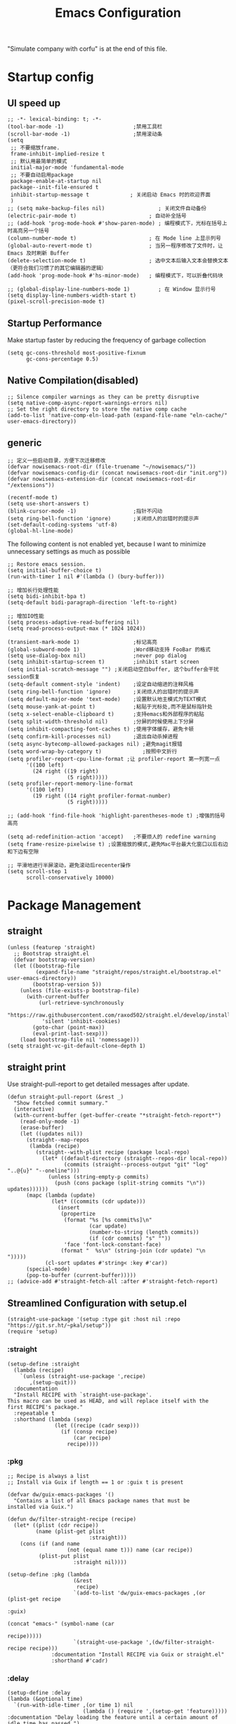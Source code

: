 #+TITLE: Emacs Configuration
#+PROPERTY: header-args:elisp :tangle ~/.emacs.d/init.el

"Simulate company with corfu" is at the end of this file.
* Startup config
** UI speed up
#+begin_src elisp
  ;; -*- lexical-binding: t; -*-
  (tool-bar-mode -1)                      ;禁用工具栏
  (scroll-bar-mode -1)                    ;禁用滚动条
  (setq
   ;; 不要缩放frame.
   frame-inhibit-implied-resize t
   ;; 默认用最简单的模式
   initial-major-mode 'fundamental-mode
   ;; 不要自动启用package
   package-enable-at-startup nil
   package--init-file-ensured t
   inhibit-startup-message t             ; 关闭启动 Emacs 时的欢迎界面
   )
  ;; (setq make-backup-files nil)                 ; 关闭文件自动备份
  (electric-pair-mode t)                       ; 自动补全括号
  ;; (add-hook 'prog-mode-hook #'show-paren-mode) ; 编程模式下，光标在括号上时高亮另一个括号
  (column-number-mode t)                       ; 在 Mode line 上显示列号
  (global-auto-revert-mode t)                  ; 当另一程序修改了文件时，让 Emacs 及时刷新 Buffer
  (delete-selection-mode t)                    ; 选中文本后输入文本会替换文本（更符合我们习惯了的其它编辑器的逻辑）
  (add-hook 'prog-mode-hook #'hs-minor-mode)   ; 编程模式下，可以折叠代码块

  ;; (global-display-line-numbers-mode 1)         ; 在 Window 显示行号
  (setq display-line-numbers-width-start t)
  (pixel-scroll-precision-mode t)
#+end_src
** Startup Performance
Make startup faster by reducing the frequency of garbage collection
#+begin_src elisp
  (setq gc-cons-threshold most-positive-fixnum
        gc-cons-percentage 0.5)
#+end_src
** Native Compilation(disabled)
#+begin_src elisp :tangle no
  ;; Silence compiler warnings as they can be pretty disruptive
  (setq native-comp-async-report-warnings-errors nil)
  ;; Set the right directory to store the native comp cache
  (add-to-list 'native-comp-eln-load-path (expand-file-name "eln-cache/" user-emacs-directory))
#+end_src
** generic
#+begin_src elisp
  ;; 定义一些启动目录，方便下次迁移修改
  (defvar nowisemacs-root-dir (file-truename "~/nowisemacs/"))
  (defvar nowisemacs-config-dir (concat nowisemacs-root-dir "init.org"))
  (defvar nowisemacs-extension-dir (concat nowisemacs-root-dir "/extensions"))

  (recentf-mode t)
  (setq use-short-answers t)
  (blink-cursor-mode -1)                  ;指针不闪动
  (setq ring-bell-function 'ignore)       ;关闭烦人的出错时的提示声
  (set-default-coding-systems 'utf-8)
  (global-hl-line-mode)
#+end_src
The following content is not enabled yet, because I want to minimize unnecessary settings as much as possible
#+begin_src elisp :tangle no
  ;; Restore emacs session.
  (setq initial-buffer-choice t)
  (run-with-timer 1 nil #'(lambda () (bury-buffer)))

  ;; 增加长行处理性能
  (setq bidi-inhibit-bpa t)
  (setq-default bidi-paragraph-direction 'left-to-right)

  ;; 增加IO性能
  (setq process-adaptive-read-buffering nil)
  (setq read-process-output-max (* 1024 1024))

  (transient-mark-mode 1)                 ;标记高亮
  (global-subword-mode 1)                 ;Word移动支持 FooBar 的格式
  (setq use-dialog-box nil)               ;never pop dialog
  (setq inhibit-startup-screen t)         ;inhibit start screen
  (setq initial-scratch-message "") ;关闭启动空白buffer, 这个buffer会干扰session恢复
  (setq-default comment-style 'indent)    ;设定自动缩进的注释风格
  (setq ring-bell-function 'ignore)       ;关闭烦人的出错时的提示声
  (setq default-major-mode 'text-mode)    ;设置默认地主模式为TEXT模式
  (setq mouse-yank-at-point t)            ;粘贴于光标处,而不是鼠标指针处
  (setq x-select-enable-clipboard t)      ;支持emacs和外部程序的粘贴
  (setq split-width-threshold nil)        ;分屏的时候使用上下分屏
  (setq inhibit-compacting-font-caches t) ;使用字体缓存，避免卡顿
  (setq confirm-kill-processes nil)       ;退出自动杀掉进程
  (setq async-bytecomp-allowed-packages nil) ;避免magit报错
  (setq word-wrap-by-category t)             ;按照中文折行
  (setq profiler-report-cpu-line-format ;让 profiler-report 第一列宽一点
        '((100 left)
          (24 right ((19 right)
                     (5 right)))))
  (setq profiler-report-memory-line-format
        '((100 left)
          (19 right ((14 right profiler-format-number)
                     (5 right)))))

  ;; (add-hook 'find-file-hook 'highlight-parentheses-mode t) ;增强的括号高亮

  (setq ad-redefinition-action 'accept)   ;不要烦人的 redefine warning
  (setq frame-resize-pixelwise t) ;设置缩放的模式,避免Mac平台最大化窗口以后右边和下边有空隙

  ;; 平滑地进行半屏滚动，避免滚动后recenter操作
  (setq scroll-step 1
        scroll-conservatively 10000)
#+end_src

* Package Management
** straight
#+begin_src elisp
  (unless (featurep 'straight)
    ;; Bootstrap straight.el
    (defvar bootstrap-version)
    (let ((bootstrap-file
           (expand-file-name "straight/repos/straight.el/bootstrap.el" user-emacs-directory))
          (bootstrap-version 5))
      (unless (file-exists-p bootstrap-file)
        (with-current-buffer
            (url-retrieve-synchronously
             "https://raw.githubusercontent.com/raxod502/straight.el/develop/install.el"
             'silent 'inhibit-cookies)
          (goto-char (point-max))
          (eval-print-last-sexp)))
      (load bootstrap-file nil 'nomessage)))
  (setq straight-vc-git-default-clone-depth 1)
#+end_src
** straight print
Use straight-pull-report to get detailed messages after update.
#+begin_src elisp
  (defun straight-pull-report (&rest _)
    "Show fetched commit summary."
    (interactive)
    (with-current-buffer (get-buffer-create "*straight-fetch-report*")
      (read-only-mode -1)
      (erase-buffer)
      (let ((updates nil))
        (straight--map-repos
         (lambda (recipe)
           (straight--with-plist recipe (package local-repo)
             (let* ((default-directory (straight--repos-dir local-repo))
                    (commits (straight--process-output "git" "log" "..@{u}" "--oneline")))
               (unless (string-empty-p commits)
                 (push (cons package (split-string commits "\n")) updates))))))
        (mapc (lambda (update)
                (let* ((commits (cdr update)))
                  (insert
                   (propertize
                    (format "%s [%s commit%s]\n"
                            (car update)
                            (number-to-string (length commits))
                            (if (cdr commits) "s" ""))
                    'face 'font-lock-constant-face)
                   (format "  %s\n" (string-join (cdr update) "\n  ")))))
              (cl-sort updates #'string< :key #'car))
        (special-mode)
        (pop-to-buffer (current-buffer)))))
  ;; (advice-add #'straight-fetch-all :after #'straight-fetch-report)
#+end_src
** Streamlined Configuration with setup.el
#+begin_src elisp
  (straight-use-package '(setup :type git :host nil :repo "https://git.sr.ht/~pkal/setup"))
  (require 'setup)
#+end_src

*** :straight
#+begin_src elisp
  (setup-define :straight
    (lambda (recipe)
      `(unless (straight-use-package ',recipe)
         ,(setup-quit)))
    :documentation
    "Install RECIPE with `straight-use-package'.
  This macro can be used as HEAD, and will replace itself with the
  first RECIPE's package."
    :repeatable t
    :shorthand (lambda (sexp)
                 (let ((recipe (cadr sexp)))
                   (if (consp recipe)
                       (car recipe)
                     recipe))))
#+end_src
*** :pkg
#+begin_src elisp
  ;; Recipe is always a list
  ;; Install via Guix if length == 1 or :guix t is present

  (defvar dw/guix-emacs-packages '()
    "Contains a list of all Emacs package names that must be
  installed via Guix.")

  (defun dw/filter-straight-recipe (recipe)
    (let* ((plist (cdr recipe))
           (name (plist-get plist
                            :straight)))
      (cons (if (and name
                     (not (equal name t))) name (car recipe))
            (plist-put plist
                       :straight nil))))

  (setup-define :pkg (lambda
                       (&rest
                        recipe)
                       `(add-to-list 'dw/guix-emacs-packages ,(or (plist-get recipe
                                                                             :guix)
                                                                  (concat "emacs-" (symbol-name (car
                                                                                                 recipe)))))
                       `(straight-use-package ',(dw/filter-straight-recipe recipe)))
                :documentation "Install RECIPE via Guix or straight.el"
                :shorthand #'cadr)
#+end_src
*** :delay
#+begin_src elisp
  (setup-define :delay
  (lambda (&optional time)
    `(run-with-idle-timer ,(or time 1) nil
                          (lambda () (require ',(setup-get 'feature)))))
  :documentation "Delay loading the feature until a certain amount of idle time has passed.")
#+end_src
*** :disabled
Used to disable a package configuration, similar to =:disabled= in =use-package=.
#+begin_src elisp
  (setup-define :disabled
    (lambda ()
      `,(setup-quit))
    :documentation "Always stop evaluating the body.")
#+end_src
*** :load-after
This keyword causes a body to be executed after other packages/features are loaded:
#+begin_src elisp
  (setup-define :load-after
    (lambda (&rest features)
      (let ((body `(require ',(setup-get 'feature))))
        (dolist (feature (nreverse features))
          (setq body `(with-eval-after-load ',feature ,body)))
        body))
    :documentation "Load the current feature after FEATURES.")
#+end_src
*** :if-system
#+begin_src elisp
  (setup-define :if-system
    (lambda (systemtype)
      `(unless (eq system-type ,systemtype)
         ,(setup-quit)))
    :documentation "If SYSTEMTYPE is not the current systemtype, stop evaluating form.")
#+end_src
*** :autoload
#+begin_src elisp
  (setup-define :autoload
    (lambda (&rest funcs)
      (let ((body '())
            (feature-string (symbol-name (setup-get 'feature))))
        (dolist (single-func (nreverse funcs))
          (add-to-list 'body `(autoload ',single-func ,feature-string nil t))
          (add-to-list 'body 'progn))
        body))
    :documentation "Load the current feature after FEATURES.")

  ;; (setup (:pkg company-english-helper :host github
  ;;            :repo "manateelazycat/company-english-helper")
  ;;        (:autoload "company-english-helper" toggle-english-helper))
#+end_src
* gcmh
#+begin_src elisp
  (setup (:pkg gcmh)
    (:option gcmh-idle-delay 5
             gcmh-high-cons-threshold #x1000000) ; 16MB
    (gcmh-mode 1))
#+end_src
* Keyboard Bindings
** meow
#+begin_src elisp
  (setup (:pkg meow)
    (require 'meow)
    (:option meow-char-thing-table '(
                                     (?\( . round)
                                     (?\[ . square)
                                     (?\{ . curly)
                                     (?\" . string)
                                     (?e . symbol)
                                     (?w . window)
                                     (?b . buffer)
                                     (?p . paragraph)
                                     (?l . line)
                                     (?d . defun)
                                     (?i . indent)
                                     (?x . extend)
                                     )
             meow-use-keypad-when-execute-kbd nil
             meow-expand-exclude-mode-list nil
             meow-use-clipboard t
             meow-cursor-type-normal '(bar . 5)
             meow-cursor-type-insert '(bar . 1)
             meow-replace-state-name-list '((normal . "N")
                                            (motion . "M")
                                            (keypad . "K")
                                            (insert . "I"))
             ;; meow-use-enhanced-selection-effect t
             ;; leader-map
             lewis-leader-map (make-sparse-keymap)
             meow-keymap-alist
             `((insert . ,meow-insert-state-keymap)
               (normal . ,meow-normal-state-keymap)
               (keypad . ,meow-keypad-state-keymap)
               (motion . ,meow-motion-state-keymap)
               (beacon . ,meow-beacon-state-keymap)
               (leader . ,lewis-leader-map))

             )
    (defun meow-setup()
      (setq meow-cheatsheet-layout meow-cheatsheet-layout-qwerty)
      (meow-motion-overwrite-define-key '("j" . meow-next)
                                        '("k" . meow-prev)
                                        '("<escape>" . ignore)
                                        ;; '("<" . sort-tab-select-prev-tab)
                                        ;; '(">" . sort-tab-select-next-tab)
                                        )
      (meow-leader-define-key
       ;; SPC j/k will run the original command in MOTION state.
       '("j" . "H-j")
       '("k" . "H-k")
       ;; Use SPC (0-9) for digit arguments.
       '("1" . meow-digit-argument)
       '("2" . meow-digit-argument)
       '("3" . meow-digit-argument)
       '("4" . meow-digit-argument)
       '("5" . meow-digit-argument)
       '("6" . meow-digit-argument)
       '("7" . meow-digit-argument)
       '("8" . meow-digit-argument)
       '("9" . meow-digit-argument)
       '("0" . meow-digit-argument)
       '("/" . meow-keypad-describe-key)
       '("?" . meow-cheatsheet))
      (meow-normal-define-key '("0" . meow-expand-0)
                              '("9" . meow-expand-9)
                              '("8" . meow-expand-8)
                              '("7" . meow-expand-7)
                              '("6" . meow-expand-6)
                              '("5" . meow-expand-5)
                              '("4" . meow-expand-4)
                              '("3" . meow-expand-3)
                              '("2" . meow-expand-2)
                              '("1" . meow-expand-1)
                              '("a" . meow-append)
                              ;;'("A" . meow-open-below)
                              '("b" . meow-back-word)
                              '("B" . meow-back-symbol)
                              '("c" . meow-change)
                              ;; '("C" . meow-change-save)
                              '("d" . meow-kill)
                              '("e" . meow-next-word)
                              '("E" . meow-next-symbol)
                              '("f" . meow-find)
                              ;; '("F" . meow-find-expand)

                              '("g d" . xref-find-definitions)
                              '("g D" . xref-find-references)
                              '("g m" . consult-mark)

                              '("G" . meow-grab)
                              '("h" . meow-left)
                              '("H" . meow-left-expand)
                              '("i" . meow-insert)
                              '("I" . meow-open-above)
                              '("j" . meow-next)
                              '("J" . meow-next-expand)
                              '("k" . meow-prev)
                              '("K" . meow-prev-expand)
                              '("l" . meow-right)
                              '("L" . meow-right-expand)
                              '("m" . meow-mark-word)
                              '("M" . meow-mark-symbol)
                              '("n" . meow-search)
                              '("N" . meow-pop-selection)

                              '("o" . meow-open-below)
                              '("O" . meow-open-above)
                              '("p" . meow-yank)
                              '("P" . meow-yank-pop)
                              '("q" . meow-quit)
                              '("Q" . meow-goto-line)
                              '("r" . meow-replace)
                              '("R" . meow-swap-grab)
                              '("s" . meow-line)
                              '("S" . meow-kmacro-lines)
                              '("t" . meow-till)
                              '("u" . meow-undo)
                              '("U" . undo-redo)
                              '("v" . meow-visit)
                              '("V" . meow-kmacro-matches)
                              '("w" . meow-block)
                              '("W" . meow-to-block)
                              '("x" . meow-delete)
                              '("X" . meow-backward-delete)
                              '("y" . meow-save)
                              ;; '("Y" . meow-sync-grab)
                              '("z a" . origami-recursively-toggle-node)
                              ;; '("z r" .)
                              ;; '("z m" .)
                              '("z R" . origami-open-all-nodes)
                              '("z M" . origami-close-all-nodes)
                              ;; '("z R" .)
                              ;; '("z M" .)
                              ;; '("z" . meow-pop-all-selection)
                              ;; '("Z" . meow-pop-search)
                              '("&" . meow-query-replace)
                              '("%" . meow-query-replace-regexp)
                              '("-" . negative-argument)
                              '(";" . meow-reverse)
                              '("{" . meow-inner-of-thing)
                              '("}" . meow-bounds-of-thing)
                              '("[" . meow-beginning-of-thing)
                              '("]" . meow-end-of-thing)
                              ;; '("." . repeat)
                              '("," . meow-join)
                              '("\\" . quoted-insert)
                              ;; '("<escape>" . meow-cancel)
                              '("<escape>" . ignore)
                              '("!" . meow-start-kmacro-or-insert-counter)
                              '("@" . meow-end-or-call-kmacro)
                              '("'" . meow-comment)
                              '("/" . meow-last-buffer)))
    (meow-global-mode 1)

    ;; meow-setup 用于自定义按键绑定，可以直接使用下文中的示例
    (meow-setup)
    ;; 如果你需要在 NORMAL 下使用相对行号（基于 display-line-numbers-mode）
    ;; (meow-setup-line-number)
    ;; 如果你需要自动的 mode-line 设置（如果需要自定义见下文对 `meow-indicator' 说明）
    ;; (meow-setup-indicator)
    ;; (setq which-key-show-transient-maps t)
    )
#+end_src
** which-key
#+begin_src elisp
  (setup (:pkg which-key)
    (which-key-mode)
    (setq which-key-idle-delay 0.1))
#+end_src
** keybinding
#+begin_src elisp
  ;; lewisliu
  (meow-leader-define-key
   '("e y p" . my-gts-translate-posframe)
   '("e y i" . gts-do-translate)
   ;; citre
   '("e c a" . citre-ace-peek)
   '("e c j" . citre-jump)
   '("e c p" . citre-peek)
   '("e c J" . citre-jump-back)
   '("e c u" . citre-update-this-tags-file)
   '("e c r" . citre-peek-restore)
   '("e c s" . citre-peek-save-session)
   '("e c l" . citre-peek-load-session)
   ;; aweshell
   '("e a a" . aweshell-toggle)
   '("e a d" . aweshell-dedicated-toggle)
   '("e a b" . aweshell-switch-buffer)
   '("e a s" . aweshell-search-history)
   ;; insert-translated
   '("e i i" . insert-translated-name-insert)
   '("e i r" . insert-translated-name-replace)

   ;; imenu-list
   '("e l" . imenu-list-smart-toggle)
   ;; org-download
   '("e d" . org-download-screenshot)
   ;; english help
   '("e h c" . toggle-company-english-helper)
   '("e h f" . english-teacher-follow-mode))

  ;; search
  (meow-leader-define-key
   '("s s" . consult-line)
   '("s b" . consult-buffer)
   '("s d" . consult-ripgrep)
   '("s D" . lewis/ripgrep-search-other-dir)
   '("s f" . consult-find))


  (defun find-config-file()
    (interactive)
    (find-file nowisemacs-config-dir))

  ;; file
  (meow-leader-define-key
   '("f r" . consult-recent-file)
   '("f p" . find-config-file))

  ;; notes
  (meow-leader-define-key
   '("n r D" . org-roam-demote-entire-buffer)
   '("n r f" . org-roam-node-find)
   '("n r F" . org-roam-ref-find)
   '("n r g" . org-roam-graph)
   '("n r i" . org-roam-node-insert)
   '("n r I" . org-id-get-create)
   ;; '("n r m" . org-roam-buffer-toggle)
   '("n r M" . org-roam-buffer-display-dedicated)
   '("n r n" . org-roam-capture)
   '("n r r" . org-roam-buffer-toggle)
   '("n r R" . org-roam-link-replace-all)
   ;; date
   '("n r d b" . org-roam-dailies-goto-previous-note)
   '("n r d d" . org-roam-dailies-goto-date)
   '("n r d D" . org-roam-dailies-capture-date)
   '("n r d f" . org-roam-dailies-goto-next-note)
   '("n r d m" . org-roam-dailies-goto-tomorrow)
   '("n r d M" . org-roam-dailies-capture-tomorrow)
   '("n r d n" . org-roam-dailies-capture-today)
   '("n r d t" . org-roam-dailies-goto-today)
   '("n r d T" . org-roam-dailies-capture-today)
   '("n r d y" . org-roam-dailies-goto-yesterday)
   '("n r d Y" . org-roam-dailies-capture-yesterday)
   '("n r d -" . org-roam-dailies-find-directory)
   ;; "node properties"
   '("n r o a" . org-roam-alias-add)
   '("n r o A" . org-roam-alias-remove)
   '("n r o t" . org-roam-tag-add)
   '("n r o T" . org-roam-tag-remove)
   '("n r o r" . org-roam-ref-add)
   '("n r o R" . org-roam-ref-remove)

   '("n e" . org-noter)
   )
  (meow-leader-define-key
   ;; time
   '("t t" . org-pomodoro)
   ;;a agenda
   '("a a" . org-agenda)
   ;;w workspace
   '("w". perspective-map))
#+end_src
* UI
** Font
#+begin_src elisp
  ;; (set-face-attribute 'default nil :family "yaheiInconsolata" :height 140)
  ;; (set-face-attribute 'default nil :family "InconsolataGo QiHei NF" :height 140)
  (set-face-attribute 'default nil :family "Sarasa Mono SC Nerd" :height 140)
  ;; Proportionately spaced typeface
  ;; (set-face-attribute 'variable-pitch nil :family "Helvetica" :height 1.0)

  ;; Monospaced typeface
  ;; (set-face-attribute 'fixed-pitch nil :family "yaheiInconsolata" :height 1.0)
  ;; (set-face-attribute 'fixed-pitch nil :family "InconsolataGo QiHei NF" :height 1.0)
  (set-face-attribute 'fixed-pitch nil :family "Sarasa Mono SC Nerd" :height 1.0)
#+end_src
** Theme
#+begin_src elisp
  (setup (:pkg modus-themes :type built-in)
    (:option modus-themes-org-blocks 'tinted-background
             modus-themes-headings '((t . (background overline rainbow)))
             modus-themes-mode-line '(3d)
             modus-themes-intense-markup t
             modus-themes-hl-line '(intense accented)
             modus-themes-paren-match '(intense bold underline)
             modus-themes-subtle-line-numbers t
             )
    (load-theme 'modus-vivendi))
#+end_src
** line number
#+begin_src elisp
  (setq line-number-display-limit large-file-warning-threshold)
  (setq line-number-display-limit-width 1000)

  (dolist (hook (list
                 'c-mode-common-hook
                 'c-mode-hook
                 'emacs-lisp-mode-hook
                 'lisp-interaction-mode-hook
                 'lisp-mode-hook
                 'java-mode-hook
                 'asm-mode-hook

                 'haskell-mode-hook
                 'rcirc-mode-hook
                 'erc-mode-hook
                 'sh-mode-hook
                 'makefile-gmake-mode-hook
                 'python-mode-hook
                 'js-mode-hook
                 'html-mode-hook
                 'css-mode-hook
                 'tuareg-mode-hook
                 'go-mode-hook
                 'coffee-mode-hook
                 'qml-mode-hook
                 'markdown-mode-hook
                 'slime-repl-mode-hook
                 'package-menu-mode-hook
                 'cmake-mode-hook
                 'php-mode-hook
                 'web-mode-hook
                 'coffee-mode-hook
                 'sws-mode-hook
                 'jade-mode-hook
                 'vala-mode-hook
                 'rust-mode-hook
                 'ruby-mode-hook
                 'qmake-mode-hook
                 'lua-mode-hook
                 'swift-mode-hook
                 'llvm-mode-hook
                 'conf-toml-mode-hook
                 'nxml-mode-hook
                 'nim-mode-hook
                 'org-mode-hook
                 ))
    (add-hook hook (lambda () (display-line-numbers-mode))))
#+end_src
** all-the-icons
*** all-the-icons
#+begin_src elisp
  (setup (:pkg all-the-icons)
    (:option all-the-icons-scale-factor 1.0)
    )
  (setup (:pkg all-the-icons-completion)
    (add-hook 'marginalia-mode-hook #'all-the-icons-completion-marginalia-setup))
#+end_src
** rainbow-delimiters
#+begin_src elisp
  (setup (:pkg rainbow-delimiters)
    (:hook-into prog-mode))
#+end_src
** diff-hl
#+begin_src elisp
  (setup (:pkg diff-hl)
    (global-diff-hl-mode)
    (diff-hl-margin-mode))
#+end_src
** emacs-dashboard
#+begin_src elisp
  (setup (:pkg dashboard)
    (:option dashboard-items '((recents . 5)
                               ;; (agenda . 5)
                               (bookmarks . 5)
                               ;; (projects . 5)
                               )
             ;; dashboard-set-heading-icons t
             dashboard-center-content t
             dashboard-set-init-info t)
    (dashboard-setup-startup-hook))
#+end_src
** doom-modeline
#+begin_src elisp
  (setup (:pkg doom-modeline)
    (:option doom-modeline-window-width-limit fill-column
             doom-modeline-height 20
             doom-modeline-hud t
             ;; doom-modeline-icon nil
             doom-modeline-unicode-fallback t)
    (:hook-into after-init))
#+end_src
* General Configuration
** backup, super-save
#+begin_src elisp
  (setq make-backup-files nil)
  (setq auto-save-default nil)

  (setup (:pkg super-save)
    ;; (:delay)
    (super-save-mode 1)
    (setq super-save-auto-save-when-idle t))
#+end_src
** 自动换行
#+begin_src elisp
  (setq fill-column 120)          ;默认显示 100列就换行
  (setq word-wrap t)
  (add-hook 'text-mode-hook 'visual-line-mode)
  (add-hook 'org-mode-hook 'turn-on-auto-fill)
#+end_src
** TRAMP
#+begin_src elisp
  (setq tramp-default-method "ssh")
#+end_src
** Automatically clean whitespace
#+begin_src elisp
  (setup (:pkg ws-butler)
    (:hook-into text-mode prog-mode))
#+end_src
** exec-path-from-shell
#+begin_src elisp
  ;; 可以优化速度, 建议看一下官网的一篇文章
  (setup (:pkg exec-path-from-shell)
    ;; (:delay)
    (when (memq window-system '(mac ns x))
      (exec-path-from-shell-initialize)))
#+end_src

* 补全
** Completions with Vertico
#+begin_src elisp
  (setup (:pkg vertico :host github :repo "minad/vertico" :files ("*.el" "extensions/*.el"))
    (:option vertico-cycle t)
    (:with-mode vertico
      (:bind [backspace] vertico-directory-delete-char))
    (vertico-mode))
#+end_src
** Orderless
#+begin_src elisp
  (setup (:pkg orderless)
    (require 'orderless)
    (setq completion-styles '(orderless)
          completion-category-defaults nil
          completion-category-overrides '((file (styles . (partial-completion))))))
#+end_src
** savehist
#+begin_src elisp
  (setup savehist
    (savehist-mode))
#+end_src
** Consult Commands
*** consult
#+begin_src elisp
  (setup (:pkg consult)
    (:with-map minibuffer-local-map
      (:bind "C-r" consult-history))
    ;; Optionally configure the register formatting. This improves the register
    ;; preview for `consult-register', `consult-register-load',
    ;; `consult-register-store' and the Emacs built-ins.
    (setq register-preview-delay 0
          register-preview-function #'consult-register-format)
    ;; Optionally replace `completing-read-multiple' with an enhanced version.
    (advice-add #'completing-read-multiple :override #'consult-completing-read-multiple)
    ;; Use Consult to select xref locations with preview
    (setq xref-show-xrefs-function #'consult-xref
          xref-show-definitions-function #'consult-xref)
    ;; Optionally configure a function which returns the project root directory.
    ;; There are multiple reasonable alternatives to chose from.
    ;;;; 1. project.el (project-roots)
    (setq consult-project-root-function
          (lambda ()
            (when-let (project (project-current))
              (car (project-roots project))))))
#+end_src
*** search other cwd
#+begin_src elisp
  (defun lewis/ripgrep-search-other-dir()
    (interactive)
    (let ((current-prefix-arg '(-1)))
      (call-interactively 'consult-ripgrep)))
#+end_src
** Marginalia
#+begin_src elisp
  (setup (:pkg marginalia)
    (:option marginalia-annotators '(marginalia-annotators-heavy
                                     marginalia-annotators-light
                                     nil))
    (marginalia-mode))
#+end_src
** embark
#+begin_src elisp
  (setup (:pkg embark-consult)
    (add-hook 'embark-collect-mode-hook #'consult-preview-at-point-mode)
    )

  (setup (:pkg embark)
    (:also-load embark-consult)
    (:global "C-S-a" embark-act)

    ;; Show Embark actions via which-key
    (setq embark-action-indicator
          (lambda (map)
            (which-key--show-keymap "Embark" map nil nil 'no-paging)
            #'which-key--hide-popup-ignore-command)
          embark-become-indicator embark-action-indicator))

  (setup (:pkg wgrep))
#+end_src
** corfu(instead of company)
#+begin_src elisp
  (setup (:pkg corfu)
    (:option
     ;; Optional customizations
     corfu-cycle t                ;; Enable cycling for `corfu-next/previous'
     corfu-auto t                 ;; Enable auto completion
     ;; (corfu-quit-at-boundary t)     ;; Automatically quit at word boundary
     corfu-quit-no-match t        ;; Automatically quit if there is no match
     corfu-preview-current nil    ;; Disable current candidate preview
     corfu-echo-documentation nil ;; Disable documentation in the echo area
     corfu-auto-prefix 2)
    (:with-map corfu-map
      (:bind [tab] corfu-next
             [backtab] corfu-previous
             "<escape>" corfu-quit))
    (corfu-global-mode)
    )
  ;; corfu backend
  (setup (:pkg cape)
    (add-to-list 'completion-at-point-functions #'cape-file)
    ;; (add-to-list 'completion-at-point-functions #'cape-tex)
    ;; (add-to-list 'completion-at-point-functions #'cape-dabbrev)
    ;; (add-to-list 'completion-at-point-functions #'cape-keyword)
    )

  ;; Enable Corfu completion UI
  (setup (:pkg corfu-doc :host github :repo "galeo/corfu-doc")
    (:hook-into corfu-mode))

  ;; (setup (:pkg svg-lib :type built-in)) ;; built-in has little icons
  (setup (:pkg kind-icon)
    (:load-after corfu)
    (:option kind-icon-default-face 'corfu-default) ; to compute blended backgrounds correctly
    (:when-loaded
      (add-to-list 'corfu-margin-formatters #'kind-icon-margin-formatter)
      ))
#+end_src
** yasnippet
#+begin_src elisp
  (setup (:pkg yasnippet)
    (require 'yasnippet)
    (:option yas-snippet-dirs '("~/nowisemacs/snippets"))
    (yas-global-mode 1))
  (setup (:pkg yasnippet-snippets))
#+end_src
* Window Management
** winner-mode
#+begin_src elisp
  (winner-mode t)
#+end_src
** popper
popper 用来控制临时 buffer 的弹出, 保证它们不会破坏已有的 windows 结构
#+begin_src elisp
  (setup (:pkg popper)
    (:option popper-reference-buffers         '("\\*Messages\\*"
                                                "Output\\*$"
                                                "\\*Async Shell Command\\*"
                                                "Go-Translate"
                                                help-mode
                                                helpful-mode
                                                compilation-mode
                                                youdao-dictionary-mode)
             )
    (:global "C-`" popper-toggle-latest
             "M-`" popper-cycle
             "C-M-`" popper-toggle-type
             )
    (popper-mode +1)
    (popper-echo-mode +1))
#+end_src
** 移动
*** avy
全局任意位置跳跃
#+begin_src elisp
  (setup (:pkg avy)
    (:global "M-j" avy-goto-word-1))
#+end_src
*** jump-back
#+begin_src elisp
  (defun my--push-point-to-xref-marker-stack (&rest r)
    (xref-push-marker-stack (point-marker))) ;; must autoload this command in xref
  (dolist (func '(find-function
                  consult-imenu
                  consult-ripgrep
                  consult-line
                  consult-find
                  find-file
                  citre-jump))
    (advice-add func :before 'my--push-point-to-xref-marker-stack))
#+end_src
* 输入
** pyim
#+begin_src elisp
  (setup (:pkg posframe))
  (setup (:pkg pyim)
    (:option pyim-dicts '((:name "lewis_pyim_dict" :file "~/Documents/emacs/pyim-dict/lewis_pyim_dict.pyim")
                          (:name "lewis_big_dict" :file "~/Documents/emacs/pyim-dict/pyim-bigdict.pyim.gz"))
             pyim-default-scheme 'quanpin
             pyim-punctuation-translate-p '(no yes auto)
             pyim-page-tooltip 'posframe
             pyim-page-length 5
             ;;              (setq-default pyim-punctuation-translate-p '(yes no auto))   ;使用全角标点。
             ;; (setq-default pyim-punctuation-translate-p '(no yes auto))   ;使用半角标点。
             ;; (setq-default pyim-punctuation-translate-p '(auto yes no))   ;中文使用全角标点，英文使用半角标点。
             )
    (:when-loaded
      (set-default 'pyim-punctuation-half-width-functions
                   '(pyim-probe-punctuation-line-beginning pyim-probe-punctuation-after-punctuation))
      (pyim-isearch-mode 1)
      (defalias 'pyim-probe-meow-normal-mode
        #'(lambda nil
            (meow-normal-mode-p)))
      (set-default 'pyim-english-input-switch-functions
                   '(pyim-probe-auto-english pyim-probe-isearch-mode pyim-probe-program-mode pyim-probe-org-structure-template pyim-probe-org-latex-mode pyim-probe-meow-normal-mode))

      (defalias 'my-orderless-regexp
        #'(lambda
            (orig_func component)
            (let
                ((result
                  (funcall orig_func component)))
              (pyim-cregexp-build result))))
      (advice-add 'orderless-regexp :around #'my-orderless-regexp)
      )
    (setq default-input-method "pyim")
    )
#+end_src
* File and Browsing
** file browsing
*** dirvish
#+begin_src elisp
  (setup (:pkg dirvish)
    (:when-loaded
      (dirvish-override-dired-mode)))
#+end_src
*** diredfl
#+begin_src elisp
  (setup (:pkg diredfl)
    (:hook-into dired-mode))

  (progn
    (add-hook 'diredfl-mode-hook #'dirvish)
    (progn
      (autoload 'test-command "diredfl" nil t))
    (eval-after-load 'diredfl
      #'(lambda nil
          (define-key diredfl-mode-map "h" #'test-command)))
    (eval-after-load 'diredfl
      #'(lambda nil
          (define-key dired-mode-map "	" #'dired-subtree-cycle))))
#+end_src
*** dired-subtree
#+begin_src elisp
  (setup (:pkg dired-subtree)
    (:load-after dired)
    (:option dired-subtree-line-prefix "     ")
    (:with-map dired-mode-map
      (:bind "TAB" dired-subtree-cycle)
      )
    )
#+end_src
*** fd-dired
#+begin_src elisp
  (setup (:pkg fd-dired))
#+end_src
** structure browsing
*** imenu-list
#+begin_src elisp
  (setup (:pkg imenu-list)
    (:autoload imenu-list-smart-toggle)
    (:option imenu-list-focus-after-activate t
             imenu-list-auto-resize t
             imenu-list-position 'left
             )
    )
#+end_src
*** outshine
#+begin_src elisp
  (setup (:pkg outshine :host github :repo "alphapapa/outshine")
    (:option outline-minor-mode-prefix "\M-#"))
#+end_src
** perspective
#+begin_src elisp
  (setup (:pkg perspective)
    (:option persp-initial-frame-name "Main"
             persp-mode-prefix-key ""
             ;; persp-mode-prefix-key
             )
    ;; Running `persp-mode' multiple times resets the perspective list...
    (unless (equal persp-mode t)
      (persp-mode)))
#+end_src
** auto-revert changed files
#+begin_src elisp
;; Revert Dired and other buffers
(setq global-auto-revert-non-file-buffers t)
;; Revert buffers when the underlying file has changed
(global-auto-revert-mode 1)
#+end_src
** bufler
#+begin_src elisp
  (setup (:pkg bufler :host github :repo "alphapapa/bufler.el")
    (:global "C-x C-b" #'bufler)
    )
#+end_src
* shell
** aweeshell
#+begin_src elisp
  (setup (:pkg aweshell :host github :repo "manateelazycat/aweshell")
    (:autoload aweshell-toggle)
    (:autoload aweshell-dedicated-toggle)
    (:when-loaded (add-hook 'eshell-mode-hook
                            (lambda ()
                              (setq-local corfu-quit-at-boundary t
                                          corfu-quit-no-match t
                                          corfu-auto nil)
                              (corfu-mode))))
    )
#+end_src
** vterm
#+begin_src elisp
  (setup (:pkg vterm))
#+end_src
** dtache
#+begin_src elisp
(setup (:pkg dtache))
#+end_src
* git
** magit
#+begin_src elisp
  (setup (:pkg magit))
#+end_src
** blamer
#+begin_src elisp
  (setup (:pkg blamer :host github :repo "artawower/blamer.el")
    (:option blamer-idle-time 0.3
             blamer-min-offset 70)
    )
#+end_src
* Program
** Language
*** elisp
**** helpful
#+begin_src elisp
  (setup (:pkg helpful)
    (if (version< emacs-version "28.1")
        ;; REVIEW See Wilfred/elisp-refs#35. Remove once fixed upstream.
        nil
      (defvar read-symbol-positions-list nil))
    (:global "C-h f" #'helpful-callable
             "C-h v" #'helpful-variable
             "C-h k" #'helpful-key
             "C-c C-d" #'helpful-at-point
             "C-h F" #'helpful-function
             "C-h C" #'helpful-command))
#+end_src
**** elisp-demos
#+begin_src elisp
  (setup (:pkg elisp-demos)
    (advice-add 'helpful-update :after #'elisp-demos-advice-helpful-update)
    )
#+end_src
**** elispfl
#+begin_src elisp
  (setup (:pkg elispfl :host github :repo "cireu/elispfl")
    (:hook-into emacs-lisp-mode ielm)
    )
#+end_src
*** graphviz-dot-mode
#+begin_src elisp
  (setup (:pkg graphviz-dot-mode)
    (:file-match "\\.dot\\'")
    (:option graphviz-dot-indent-width 4)
    (:when-loaded
      (require 'company-graphviz-dot)
      )
    )
#+end_src
*** beancount
#+begin_src elisp
  (setup (:pkg beancount :host github :repo "beancount/beancount-mode")
    (:file-match "\\.beancount\\'"))
#+end_src
*** latex
#+begin_src elisp
  (setup (:pkg cdlatex))
  (setup (:pkg auctex))
#+end_src
** Useful programing tools
*** quickrun
#+begin_src elisp
  (setup (:pkg quickrun))
#+end_src
*** tree-sitter
#+begin_src elisp :tangle no
  (setup (:pkg tree-sitter)
    ;; (:hook-into prog-mode)
    (:when-loaded
      ;; (require 'tree-sitter-langs)
      (add-hook 'tree-sitter-after-on-hook #'tree-sitter-hl-mode)
      )
    )
    (setup (:pkg tree-sitter-langs))

#+end_src
*** lsp mode
**** eglot
#+begin_src elisp
  ;; use built-in package dep
  (setup (:pkg project :type built-in))
  (setup (:pkg xref :type built-in)
    (:autoload xref-push-marker-stack)) ;; autoload this command for jump-back
  (setup (:pkg flymake :type built-in))
  (setup (:pkg jsonrpc :type built-in))
  (setup (:pkg eldoc :type built-in))

  (setup (:pkg markdown-mode))
  (setup (:pkg eldoc-box)
    (add-hook 'eglot--managed-mode-hook #'eldoc-box-hover-at-point-mode t)
    )
  (setup (:pkg eglot))
  ;; (setup (:pkg lsp-mode))
  ;; (setup (:pkg lsp-treemacs))
  ;; (setup (:pkg lsp-ui)
  ;;   (:hook-into lsp-mode))
  ;; (setup (:pkg dap-mode)
  ;;   (:when-loaded
  ;;     (require 'dap-gdb-lldb)
  ;;     (require 'dap-cpptools)
  ;;     (require 'dap-python)
  ;;     ))

#+end_src
**** lsp-org-special
#+begin_src elisp :tangle no
  (cl-defmacro lsp-org-babel-enable (lang)
    "Support LANG in org source code block."
    (cl-check-type lang stringp)
    (let* ((edit-pre (intern (format "org-babel-edit-prep:%s" lang)))
           (intern-pre (intern (format "lsp--%s" (symbol-name edit-pre)))))
      `(progn
         (defun ,intern-pre (info)
           (let ((file-name (->> info caddr (alist-get :file))))
             (unless file-name
               (setq file-name (make-temp-file "babel-lsp-")))
             (setq buffer-file-name file-name)
             (eglot-ensure)))
         ;; (lsp-deferred)))
         (put ',intern-pre 'function-documentation
              (format "Enable lsp-mode in the buffer of org source block (%s)."
                      (upcase ,lang)))
         (if (fboundp ',edit-pre)
             (advice-add ',edit-pre :after ',intern-pre)
           (progn
             (defun ,edit-pre (info)
               (,intern-pre info))
             (put ',edit-pre 'function-documentation
                  (format "Prepare local buffer environment for org source block (%s)."
                          (upcase ,lang))))))))
  (defvar org-babel-lang-list
    '("go" "python" "ipython" "bash" "sh" "C++" "C" "verilog"))
  (dolist (lang org-babel-lang-list)
    (eval `(lsp-org-babel-enable ,lang)))
#+end_src
*** conda
#+begin_src elisp
  (setup (:pkg conda)
    ;; (:delay)
    (:when-loaded
      (when (eq system-type 'darwin)
        (custom-set-variables '(conda-anaconda-home "/Users/liuyi/miniforge3"))
        (setq conda-env-home-directory (expand-file-name "~/miniforge3/"))
        )
      (when (eq system-type 'gnu/linux)
        ;; 要用绝对路径
        (custom-set-variables '(conda-anaconda-home "/home/lewisliu/miniconda3"))
        (setq conda-env-home-directory (expand-file-name "/home/lewisliu/miniconda3/"))
        )
      ;; interactivate shell support
      (conda-env-initialize-interactive-shells)
      ;; eshell support
      (conda-env-initialize-eshell)
      ;; (conda-env-autoactivate-mode t)
      )
    )
#+end_src
*** citre
#+begin_src elisp
  (setup (:pkg citre)
    ;; This is needed in `:init' block for lazy load to work.
    (require 'citre-config)
    (:option
     ;; citre-project-root-function #'projectile-project-root
     ;; See the "Create tags file" section above to know these options
     citre-use-project-root-when-creating-tags t
     citre-prompt-language-for-ctags-command t
     ;; By default, when you open any file, and a tags file can be found for it,
     ;; `citre-mode' is automatically enabled.  If you only want this to work for
     ;; certain modes (like `prog-mode'), set it like this.
     citre-auto-enable-citre-mode-modes '(prog-mode)))
#+end_src
*** symbol-overlay
#+begin_src elisp
  (setup (:pkg symbol-overlay)
    (:autoload symbol-overlay-put)
    )
#+end_src
*** eglot-ltex
eglot client leveraging LTEX Language Server.
#+begin_src elisp
  (setup (:pkg eglot-ltex :host github :repo "emacs-languagetool/eglot-ltex")
      (:option eglot-languagetool-server-path "~/Downloads/ltex-ls/")
      (:with-hook text-mode-hook
        (:hook (lambda ()
                       (require 'eglot-ltex)
                       ))
        )
      )
#+end_src
*** Code toggle with origami
#+begin_src elisp
  (setup (:pkg origami)
    (:autoload origami-recursively-toggle-node)
    (:when-loaded
      (global-origami-mode)))
#+end_src
* Org Mode
** org-mode
#+begin_src elisp
  (setq-default prettify-symbols-alist '(("#+BEGIN_SRC" . "ℱ")
                                         ("#+END_SRC" . "Ⅎ")
                                         ("#+begin_src" . "ℱ")
                                         ("#+end_src" . "Ⅎ")))
  (setup (:pkg org :type built-in)
    (setq org-directory "~/Documents/emacs/orgmode/")
    (:option org-adapt-indentation t
             org-startup-indented t
             org-hide-emphasis-markers t
             org-imenu-depth 5
             ;; org-startup-folded t
             org-return-follows-link t
             fill-column 120
             org-log-done 'time ;; 记录完成时间
             org-blank-before-new-entry '((heading . nil)
                                          (plain-list-item . nil))

             org-image-actual-width 600
             org-preview-latex-image-directory "~/.cache/ltximg/"

             org-confirm-babel-evaluate nil
             org-src-window-setup 'split-window-below
             org-refile-targets '(("~/Documents/emacs/orgmode/roam/20211204000712-refile_index.org" . (:maxlevel . 9))
                                  ))
    (:file-match "\\.org\\'")
    (:hook 'prettify-symbols-mode org-num-mode)
    (:when-loaded
      (require 'org-tempo) ;; so that <s is useful
      (setq-default org-todo-keywords
                    (quote ((sequence "TODO(t)" "NEXT(n)" "|" "DONE(d)")
                            (sequence "WAITING(w@/!)" "HOLD(h@/!)" "|" "CANCELLED(c@/!)" "PHONE" "MEETING"))))
      (setq-default org-todo-keyword-faces
                    (quote (("TODO" :foreground "red" :weight bold)
                            ("NEXT" :foreground "blue" :weight bold)
                            ("DONE" :foreground "forest green" :weight bold)
                            ("WAITING" :foreground "orange" :weight bold)
                            ("HOLD" :foreground "magenta" :weight bold)
                            ("CANCELLED" :foreground "forest green" :weight bold)
                            ("MEETING" :foreground "forest green" :weight bold)
                            ("PHONE" :foreground "forest green" :weight bold))))
      ;; 导出相关的设置

      (setq org-latex-pdf-process
            '("xelatex -interaction nonstopmode %f"
              "bibtex %b"
              "xelatex -interaction nonstopmode %f"
              "xelatex -interaction nonstopmode %f"))
      (setq org-format-latex-options (plist-put org-format-latex-options :scale 2.0)) ;; use a large preview for latex

      (defface my-org-emphasis-bold
        '((default :inherit bold)
          (((class color) (min-colors 88) (background light))
           :foreground "pale violet red")
          (((class color) (min-colors 88) (background dark))
           :foreground "pale violet red"))
        "My bold emphasis for Org.")

      (defface my-org-emphasis-italic
        '((default :inherit italic)
          (((class color) (min-colors 88) (background light))
           :foreground "green3")
          (((class color) (min-colors 88) (background dark))
           :foreground "green3"))
        "My italic emphasis for Org.")

      (defface my-org-emphasis-underline
        '((default :inherit underline)
          (((class color) (min-colors 88) (background light))
           :foreground "#813e00")
          (((class color) (min-colors 88) (background dark))
           :foreground "#d0bc00"))
        "My underline emphasis for Org.")

      (setq org-emphasis-alist
            '(("*" my-org-emphasis-bold)
              ("/" my-org-emphasis-italic)
              ("_" underline)
              ("=" org-verbatim verbatim)
              ("~" org-code verbatim)
              ("+" (:strike-through t))
            ))

    (org-babel-do-load-languages
     'org-babel-load-languages
     '((emacs-lisp . t)
       (julia . t)
       (python . t)
       (dot . t)
       (latex . t)
       ;; (jupyter . t)
       ))
    ))
#+end_src
** org-bars
#+begin_src elisp
  (setup (:pkg org-bars :host github :repo "tonyaldon/org-bars")
    (:option org-bars-color-options '(:only-one-color t
                                                      :bar-color "#4C4A4D")
             org-bars-stars '(:empty "◉"
                                     :invisible "▶"
                                     :visible "▼"))
    (:load-after org)
    (:hook-into org-mode)
    )
#+end_src
** org-appear
#+begin_src elisp
  (setup (:pkg org-appear :host github :repo "awth13/org-appear")
    (:hook-into org-mode)
    )
#+end_src
** org-download
#+begin_src elisp
  (setup (:pkg org-download)
    (:option org-download-method 'directory
             org-download-screenshot-basename "screenshot.jpg"
             org-download-image-dir "~/Documents/emacs/orgmode/PicturesForAll/org_download_images")
    (:when-loaded
      (when (eq system-type 'gnu/linux)
        (setq-default org-download-screenshot-method "spectacle"))
      (when (eq system-type 'darwin)
        (setq org-download-screenshot-method "screencapture -i %s")))
    (:autoload org-download-screenshot)
    )
#+end_src
** org-roam
*** org-roam
#+begin_src elisp
  (setup (:pkg emacsql))
  (setq org-roam-v2-ack t)
  (setq org-roam-directory "~/Documents/emacs/orgmode/roam/")
  (setq org-roam-dailies-directory "~/Documents/emacs/orgmode/roam")
  (setup (:pkg org-roam)
    (:option org-roam-mode-section-functions
             (list #'org-roam-backlinks-section
                   #'org-roam-reflinks-section
                   ;; #'org-roam-unlinked-references-section
                   )
             org-roam-completion-everywhere t
             org-roam-db-gc-threshold most-positive-fixnum
             org-roam-node-display-template "${doom-hierarchy:*} ${tags:37}"
             )
    (:when-loaded
      (org-roam-db-autosync-mode)

      ;; Codes blow are used to general a hierachy for title nodes that under a file
      (cl-defmethod org-roam-node-doom-filetitle ((node org-roam-node))
        "Return the value of \"#+title:\" (if any) from file that NODE resides in.
  If there's no file-level title in the file, return empty string."
        (or (if (= (org-roam-node-level node) 0)
                (org-roam-node-title node)
              (org-roam-get-keyword "TITLE" (org-roam-node-file node)))
            ""))

      (cl-defmethod org-roam-node-doom-hierarchy ((node org-roam-node))
        "Return hierarchy for NODE, constructed of its file title, OLP and direct title.
    If some elements are missing, they will be stripped out."
        (let ((title     (org-roam-node-title node))
              (olp       (org-roam-node-olp   node))
              (level     (org-roam-node-level node))
              (filetitle (org-roam-node-doom-filetitle node))
              (separator (propertize " > " 'face 'shadow)))
          (cl-case level
            ;; node is a top-level file
            (0 filetitle)
            ;; node is a level 1 heading
            (1 (concat (propertize filetitle 'face '(shadow italic))
                       separator title))
            ;; node is a heading with an arbitrary outline path
            (t (concat (propertize filetitle 'face '(shadow italic))
                       separator (propertize (string-join olp " > ") 'face '(shadow italic))
                       separator title)))))


      (add-to-list 'display-buffer-alist
                   '("\\*org-roam\\*"
                     (display-buffer-in-side-window)
                     (side . right)
                     (slot . 0)
                     (window-width . 0.25)
                     (window-parameters . ((no-other-window . t)
                                           (no-delete-other-windows . t)))))
      (org-roam-buffer-toggle)
      ))
#+end_src
*** org-roam-ui
#+begin_src elisp
  (setup (:pkg websocket))
  (setup (:pkg simple-httpd))
  (setup (:pkg org-roam-ui :host github :repo "org-roam/org-roam-ui" :files ("*.el" "out")))
#+end_src
*** org-roam-timestamps
#+begin_src elisp
  (setup (:pkg org-roam-timestamps)
    (:hook-into org-roam-mode)
    )
#+end_src
*** org-roam-agenda
The main purpose for this section is to add every node that has a "TODO" into org-agenda, so I can see all the "TODO"s
among all the files in org-roam in a single agenda-view. The code was borrowed from vulpea.
#+begin_src elisp
  (defun vulpea-project-p ()
    "Return non-nil if current buffer has any todo entry.
  TODO entries marked as done are ignored, meaning the this
  function returns nil if current buffer contains only completed
  tasks."
    (seq-find                                 ; (3)
     (lambda (type)
       (eq type 'todo))
     (org-element-map                         ; (2)
         (org-element-parse-buffer 'headline) ; (1)
         'headline
       (lambda (h)
         (org-element-property :todo-type h)))))

  (defun vulpea-project-update-tag ()
    "Update PROJECT tag in the current buffer."
    (when (and (not (active-minibuffer-window))
               (vulpea-buffer-p))
      (save-excursion
        (goto-char (point-min))
        (let* ((tags (vulpea-buffer-tags-get))
               (original-tags tags))
          (if (vulpea-project-p)
              (setq tags (cons "project" tags))
            (setq tags (remove "project" tags)))

          ;; cleanup duplicates
          (setq tags (seq-uniq tags))

          ;; update tags if changed
          (when (or (seq-difference tags original-tags)
                    (seq-difference original-tags tags))
            (apply #'vulpea-buffer-tags-set tags))))))

  (defun vulpea-buffer-p ()
    "Return non-nil if the currently visited buffer is a note."
    (and buffer-file-name
         (string-prefix-p
          (expand-file-name (file-name-as-directory org-roam-directory))
          (file-name-directory buffer-file-name))))

  (defun vulpea-project-files ()
    "Return a list of note files containing 'project' tag." ;
    (seq-uniq
     (seq-map
      #'car
      (org-roam-db-query
       [:select [nodes:file]
                :from tags
                :left-join nodes
                :on (= tags:node-id nodes:id)
                :where (like tag (quote "%\"project\"%"))]))))

  (defun vulpea-agenda-files-update (&rest _)
    "Update the value of `org-agenda-files'."
    (setq org-agenda-files (vulpea-project-files)))

  (add-hook 'find-file-hook #'vulpea-project-update-tag)
  (add-hook 'before-save-hook #'vulpea-project-update-tag)

  (advice-add 'org-agenda :before #'vulpea-agenda-files-update)

  ;; functions borrowed from `vulpea' library
  ;; https://github.com/d12frosted/vulpea/blob/6a735c34f1f64e1f70da77989e9ce8da7864e5ff/vulpea-buffer.el

  (defun vulpea-buffer-tags-get ()
    "Return filetags value in current buffer."
    (vulpea-buffer-prop-get-list "filetags" " "))

  (defun vulpea-buffer-tags-set (&rest tags)
    "Set TAGS in current buffer.
  If filetags value is already set, replace it."
    (vulpea-buffer-prop-set "filetags" (string-join tags " ")))

  (defun vulpea-buffer-tags-add (tag)
    "Add a TAG to filetags in current buffer."
    (let* ((tags (vulpea-buffer-tags-get))
           (tags (append tags (list tag))))
      (apply #'vulpea-buffer-tags-set tags)))

  (defun vulpea-buffer-tags-remove (tag)
    "Remove a TAG from filetags in current buffer."
    (let* ((tags (vulpea-buffer-tags-get))
           (tags (delete tag tags)))
      (apply #'vulpea-buffer-tags-set tags)))

  (defun vulpea-buffer-prop-set (name value)
    "Set a file property called NAME to VALUE in buffer file.
  If the property is already set, replace its value."
    (setq name (downcase name))
    (org-with-point-at 1
      (let ((case-fold-search t))
        (if (re-search-forward (concat "^#\\+" name ":\\(.*\\)")
                               (point-max) t)
            (replace-match (concat "#+" name ": " value) 'fixedcase)
          (while (and (not (eobp))
                      (looking-at "^[#:]"))
            (if (save-excursion (end-of-line) (eobp))
                (progn
                  (end-of-line)
                  (insert "\n"))
              (forward-line)
              (beginning-of-line)))
          (insert "#+" name ": " value "\n")))))

  (defun vulpea-buffer-prop-set-list (name values &optional separators)
    "Set a file property called NAME to VALUES in current buffer.
  VALUES are quoted and combined into single string using
  `combine-and-quote-strings'.
  If SEPARATORS is non-nil, it should be a regular expression
  matching text that separates, but is not part of, the substrings.
  If nil it defaults to `split-string-default-separators', normally
  \"[ \f\t\n\r\v]+\", and OMIT-NULLS is forced to t.
  If the property is already set, replace its value."
    (vulpea-buffer-prop-set
     name (combine-and-quote-strings values separators)))

  (defun vulpea-buffer-prop-get (name)
    "Get a buffer property called NAME as a string."
    (org-with-point-at 1
      (when (re-search-forward (concat "^#\\+" name ": \\(.*\\)")
                               (point-max) t)
        (buffer-substring-no-properties
         (match-beginning 1)
         (match-end 1)))))

  (defun vulpea-buffer-prop-get-list (name &optional separators)
    "Get a buffer property NAME as a list using SEPARATORS.
  If SEPARATORS is non-nil, it should be a regular expression
  matching text that separates, but is not part of, the substrings.
  If nil it defaults to `split-string-default-separators', normally
  \"[ \f\t\n\r\v]+\", and OMIT-NULLS is forced to t."
    (let ((value (vulpea-buffer-prop-get name)))
      (when (and value (not (string-empty-p value)))
        (split-string-and-unquote value separators))))
#+end_src

** org-pomodoro
#+begin_src elisp
  (setup (:pkg org-pomodoro)
    (:option org-pomodoro-finished-sound "~/Documents/emacs/pyim-dict/applaud.wav")
    )
#+end_src
** ox-hugo
#+begin_src elisp
  (setup (:pkg ox-hugo)
    (:load-after ox))
#+end_src
** org-transclusion
#+begin_src elisp

#+end_src
** org-elp for latex live preview
#+begin_src elisp
  (setup (:pkg org-elp)
    (:option org-elp-idle-time 0.5
             org-elp-split-fraction 0.25)
    )
#+end_src
* 翻译
** go-translate
#+begin_src elisp
  (setup (:pkg go-translate)
    (:option gts-translate-list '(("en" "zh")))
    ;; (defun my-gts-translate-posframe ()
    ;;   (interactive)
    ;;   (if (not (featurep 'go-translate))
    ;;       (require 'go-translate))
    ;;   (defvar my-translator-posframe
    ;;     (gts-translator
    ;;                     :picker (gts-noprompt-picker)
    ;;                     :engines (gts-google-rpc-engine)
    ;;                     :render (gts-posframe-pop-render)))
    ;;   (gts-translate my-translator-posframe))
    )
#+end_src
** english-teacher
#+begin_src elisp
  (setup (:pkg english-teacher :host github
               :repo "loyalpartner/english-teacher.el")
    )
#+end_src
** company-english-helper
#+begin_src elisp
  (setup (:pkg company-english-helper :host github
               :repo "manateelazycat/company-english-helper")
    (:autoload toggle-company-english-helper))
#+end_src
* 阅读
** pdf-tools
#+begin_src elisp
  (setup (:pkg pdf-tools :host github :repo "vedang/pdf-tools")
    (:option pdf-view-use-scaling t)
    (:with-map pdf-view-mode-map
      (:bind "h" pdf-annot-add-highlight-markup-annotation))
    (pdf-loader-install)
    (add-hook 'pdf-view-mode-hook (lambda() (linum-mode -1)))
    )

  (setq TeX-view-program-selection '((output-pdf "PDF Tools"))
        TeX-view-program-list '(("PDF Tools" TeX-pdf-tools-sync-view))
        TeX-source-correlate-start-server t)

  (add-hook 'TeX-after-compilation-finished-functions
            #'TeX-revert-document-buffer)

  (setup (:pkg pdf-continuous-scroll-mode :host github :repo "dalanicolai/pdf-continuous-scroll-mode.el")
    (add-hook 'pdf-view-mode-hook 'pdf-continuous-scroll-mode)
    )
#+end_src
** org-noter
#+begin_src elisp
  (setup (:pkg org-noter)
    (:option
     org-noter-notes-search-path (list org-directory)
     org-noter-auto-save-last-location t
     org-noter-separate-notes-from-heading nil
     org-noter-doc-split-percentage '(0.6 . 0.4)))
#+end_src
* games
** asm-blox
#+begin_src elisp
(setup (:pkg asm-blox))
#+end_src
* tools
** restart-emacs
#+begin_src elisp
  (setup (:pkg restart-emacs))
#+end_src
** kecast
#+begin_src elisp
  (setup (:pkg keycast)
    ;; This works with doom-modeline, inspired by this comment:
    (define-minor-mode keycast-mode
      "Show current command and its key binding in the mode line."
      :global t
      (require 'keycast)
      (if keycast-mode
          (add-hook 'pre-command-hook 'keycast--update t)
        (remove-hook 'pre-command-hook 'keycast--update)))
    (:when-loaded
      (add-to-list 'global-mode-string '("" mode-line-keycast))))

  ;; (add-to-list 'global-mode-string '("" mode-line-keycast " ")))

#+end_src
** darkroom
#+begin_src elisp
  (setup (:pkg darkroom))
#+end_src
** edit with emacs everywhere
#+begin_src elisp
(load "~/.hammerspoon/Spoons/editWithEmacs.spoon/hammerspoon.el")
#+end_src
** Simulate company with corfu
Company is wide-used, but I use corfu for its simplity. So I add a simulation for some packages which use
company. Currently, These codes are test only with English-helper, which is a great package helping writing English.
#+begin_src elisp
  (defun simulate-company-with-corfu()
    (interactive)
    (defvaralias 'company-candidates 'corfu--candidates)
    (defalias 'company-mode 'corfu-mode) ;; should be deleted
    (defvaralias 'company-mode 'corfu-mode) ;; should be deleted
    (setq company-backends '())
    (setq completion-at-point-functions-backup completion-at-point-functions)
    (provide 'company)

    (defun set-completion-functions ()
      (setq completion-at-point-functions (cl-concatenate 'list (mapcar #'cape-company-to-capf company-backends) completion-at-point-functions-backup)))

    (defun company-grab-symbol ()
      "If point is at the end of a symbol, return it.
    Otherwise, if point is not inside a symbol, return an empty string."
      (if (looking-at "\\_>")
          (buffer-substring (point) (save-excursion (skip-syntax-backward "w_")
                                                    (point)))
        (unless (and (char-after) (memq (char-syntax (char-after)) '(?w ?_)))
          "")))
    (advice-add 'toggle-company-english-helper :after #'set-completion-functions)
    )

#+end_src
